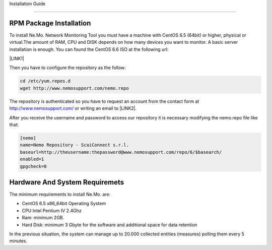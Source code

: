 
.. _h1441783432115d27343710632e743d25:

Installation Guide

*******************

.. _h63431b712245581753c63164c674c:

RPM Package Installation
========================

To install Ne.Mo. Network Monitoring Tool you must have a machine with CentOS 6.5 (64bit) or higher, physical or virtual.The amount of RAM, CPU and DISK depends on how many devices you want to monitor. A basic server installation is enough. You can found the CentOS 6.6 ISO at the following url:

\ |LINK1|\ 

Then you have to configure the repository as the follow:


.. code:: 

    cd /etc/yum.repos.d
    wget http://www.nemosupport.com/nemo.repo

The repository is authenticated so you have to request an account from the contact form at http://www.nemosupport.com/ or writing an email to \ |LINK2|\ .

After you receive the username and password to access our repository it is necessary modifying the nemo.repo file like that:


.. code:: 

    [nemo]
    name=Nemo Repository - ScaiConnect s.r.l.
    baseurl=http://theusername:thepassword@www.nemosupport.com/repo/6/$basearch/
    enabled=1
    gpgcheck=0

.. _h5d4055157f105b6d3d711325e757b35:

Hardware And System Requiremets
===============================

The minimum requirements to install Ne.Mo. are:

* CentOS 6.5 x86_64bit Operating System

* CPU Intel Pentium IV 2.4Ghz

* Ram: minimum 2GB.

* Hard Disk: minimum 3 Gbyte for the software and additional space for data retention


In the previous situation, the system can manage up to 20.000 collected entities (measures) polling them every 5 minutes.


.. bottom of content


.. |LINK1| raw:: html

    <a href="http://www.nemosupport.com/download/CentOS-6.6-x86_64-minimal.iso" target="_blank">http://www.nemosupport.com/download/CentOS-6.6-x86_64-minimal.iso</a>

.. |LINK2| raw:: html

    <a href="mailto:support@nemosupport.com">support@nemosupport.com</a>

